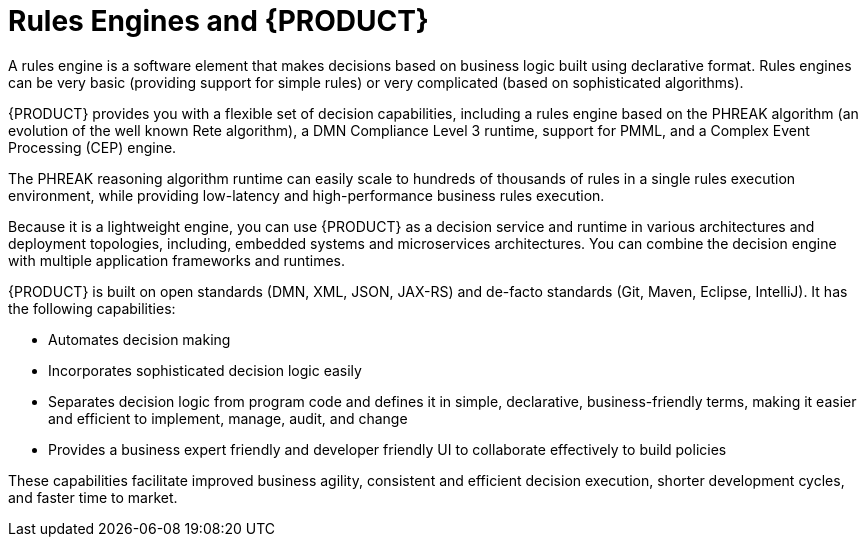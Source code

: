 [id='rules-engines-and-rhdm-con']
= Rules Engines and {PRODUCT}

A rules engine is a software element that makes decisions based on business logic built using declarative format. Rules engines can be very basic (providing support for simple rules) or very complicated (based on sophisticated algorithms).

{PRODUCT} provides you with a flexible set of decision capabilities, including a rules engine based on the PHREAK algorithm (an evolution of the well known Rete algorithm), a DMN Compliance Level 3 runtime, support for PMML, and a Complex Event Processing (CEP) engine.

The PHREAK reasoning algorithm runtime can easily scale to hundreds of thousands of rules in a single rules execution environment, while providing low-latency and high-performance business rules execution.

Because it is a lightweight engine, you can use {PRODUCT} as a decision service and runtime in various architectures and deployment topologies, including, embedded systems and microservices architectures. You can combine the decision engine with multiple application frameworks and runtimes.

{PRODUCT} is built on open standards (DMN, XML, JSON, JAX-RS) and de-facto standards (Git, Maven, Eclipse, IntelliJ). It has the following capabilities:

* Automates decision making
* Incorporates sophisticated decision logic easily
* Separates decision logic from program code and defines it in simple, declarative, business-friendly terms, making it easier and efficient to implement, manage, audit, and change
* Provides a business expert friendly and developer friendly UI to collaborate effectively to build policies

These capabilities facilitate improved business agility, consistent and efficient decision execution, shorter development cycles, and faster time to market.
